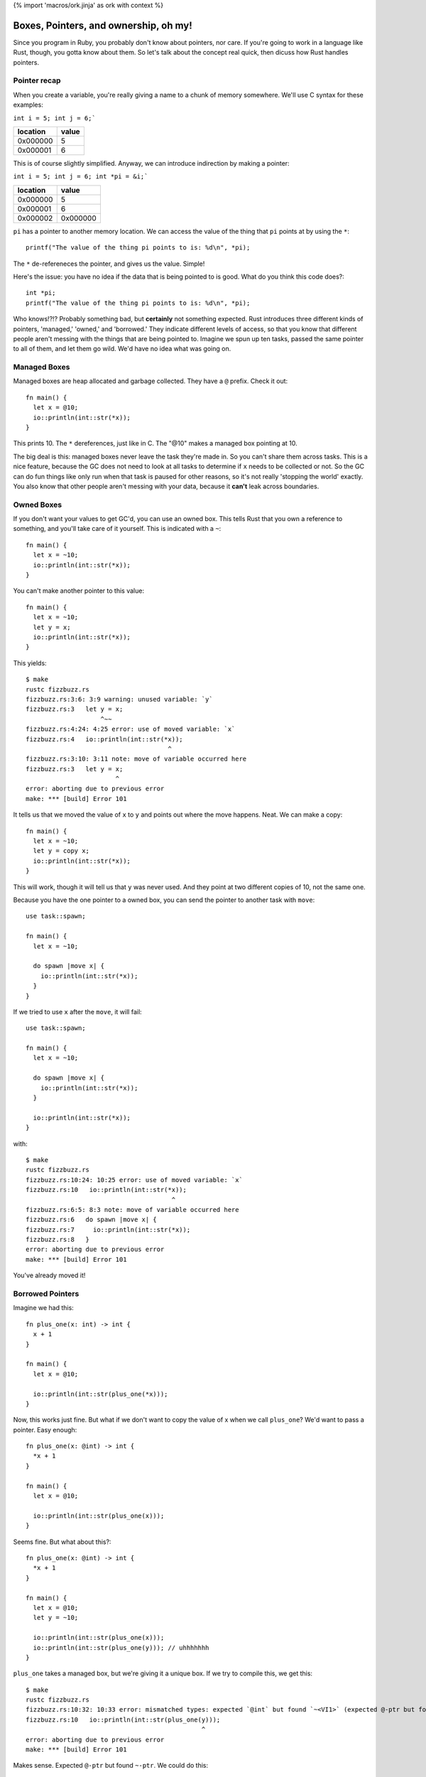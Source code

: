 {% import 'macros/ork.jinja' as ork with context %}

Boxes, Pointers, and ownership, oh my!
======================================

Since you program in Ruby, you probably don't know about pointers, nor care.
If you're going to work in a language like Rust, though, you gotta know about
them. So let's talk about the concept real quick, then dicuss how Rust handles
pointers.

Pointer recap
-------------

When you create a variable, you're really giving a name to a chunk of
memory somewhere. We'll use C syntax for these examples:

``int i = 5; int j = 6;```

======== =====
location value
======== =====
0x000000 5
0x000001 6
======== =====

This is of course slightly simplified. Anyway, we can introduce indirection by
making a pointer:

``int i = 5; int j = 6; int *pi = &i;```

======== ========
location value
======== ========
0x000000 5
0x000001 6
0x000002 0x000000
======== ========

``pi`` has a pointer to another memory location. We can access the value of the
thing that ``pi`` points at by using the ``*``::

  printf("The value of the thing pi points to is: %d\n", *pi);

The ``*`` de-refereneces the pointer, and gives us the value. Simple!

Here's the issue: you have no idea if the data that is being pointed to is
good. What do you think this code does?::

  int *pi;
  printf("The value of the thing pi points to is: %d\n", *pi);
  
Who knows!?!? Probably something bad, but **certainly** not something expected.
Rust introduces three different kinds of pointers, 'managed,' 'owned,' and
'borrowed.' They indicate different levels of access, so that you know that
different people aren't messing with the things that are being pointed to.
Imagine we spun up ten tasks, passed the same pointer to all of them, and
let them go wild. We'd have no idea what was going on.

Managed Boxes
-------------

Managed boxes are heap allocated and garbage collected. They have a ``@``
prefix. Check it out::

  fn main() {
    let x = @10;
    io::println(int::str(*x));
  }

This prints 10. The ``*`` dereferences, just like in C. The "@10" makes a
managed box pointing at 10.

The big deal is this: managed boxes never leave the task they're made in.
So you can't share them across tasks. This is a nice feature, because the GC
does not need to look at all tasks to determine if ``x`` needs to be collected
or not. So the GC can do fun things like only run when that task is paused for
other reasons, so it's not really 'stopping the world' exactly. You also know
that other people aren't messing with your data, because it **can't** leak
across boundaries.

Owned Boxes
-----------

If you don't want your values to get GC'd, you can use an owned box. This tells
Rust that you own a reference to something, and you'll take care of it
yourself. This is indicated with a ``~``::

  fn main() {
    let x = ~10;
    io::println(int::str(*x));
  }
  
You can't make another pointer to this value::

  fn main() {
    let x = ~10;
    let y = x;
    io::println(int::str(*x));
  }

This yields::

  $ make
  rustc fizzbuzz.rs
  fizzbuzz.rs:3:6: 3:9 warning: unused variable: `y`
  fizzbuzz.rs:3   let y = x;
                      ^~~
  fizzbuzz.rs:4:24: 4:25 error: use of moved variable: `x`
  fizzbuzz.rs:4   io::println(int::str(*x));
                                        ^
  fizzbuzz.rs:3:10: 3:11 note: move of variable occurred here
  fizzbuzz.rs:3   let y = x;
                          ^
  error: aborting due to previous error
  make: *** [build] Error 101

It tells us that we moved the value of ``x`` to ``y`` and points out where
the move happens. Neat. We can make a copy::

  fn main() {
    let x = ~10;
    let y = copy x;
    io::println(int::str(*x));
  }

This will work, though it will tell us that ``y`` was never used. And they
point at two different copies of 10, not the same one.

Because you have the one pointer to a owned box, you can send the pointer to
another task with ``move``::

  use task::spawn;

  fn main() {
    let x = ~10;

    do spawn |move x| {
      io::println(int::str(*x));
    }
  }

If we tried to use ``x`` after the ``move``, it will fail::

  use task::spawn;

  fn main() {
    let x = ~10;

    do spawn |move x| {
      io::println(int::str(*x));
    }

    io::println(int::str(*x));
  }

with::

  $ make
  rustc fizzbuzz.rs
  fizzbuzz.rs:10:24: 10:25 error: use of moved variable: `x`
  fizzbuzz.rs:10   io::println(int::str(*x));
                                         ^
  fizzbuzz.rs:6:5: 8:3 note: move of variable occurred here
  fizzbuzz.rs:6   do spawn |move x| {
  fizzbuzz.rs:7     io::println(int::str(*x));
  fizzbuzz.rs:8   }
  error: aborting due to previous error
  make: *** [build] Error 101

You've already moved it!

Borrowed Pointers
-----------------

Imagine we had this::

  fn plus_one(x: int) -> int {
    x + 1
  }

  fn main() {
    let x = @10;

    io::println(int::str(plus_one(*x)));
  }

Now, this works just fine. But what if we don't want to copy the value of x
when we call ``plus_one``? We'd want to pass a pointer. Easy enough::

  fn plus_one(x: @int) -> int {
    *x + 1
  }

  fn main() {
    let x = @10;

    io::println(int::str(plus_one(x)));
  }

Seems fine. But what about this?::

  fn plus_one(x: @int) -> int {
    *x + 1
  }

  fn main() {
    let x = @10;
    let y = ~10;

    io::println(int::str(plus_one(x)));
    io::println(int::str(plus_one(y))); // uhhhhhhh
  }

``plus_one`` takes a managed box, but we're giving it a unique box. If we try
to compile this, we get this::

  $ make
  rustc fizzbuzz.rs
  fizzbuzz.rs:10:32: 10:33 error: mismatched types: expected `@int` but found `~<VI1>` (expected @-ptr but found ~-ptr)
  fizzbuzz.rs:10   io::println(int::str(plus_one(y)));
                                                 ^
  error: aborting due to previous error
  make: *** [build] Error 101

Makes sense. Expected ``@-ptr`` but found ``~-ptr``. We could do this::

  fn plus_one_managed(x: @int) -> int {
    *x + 1
  }

  fn plus_one_unique(x: ~int) -> int {
    *x + 1
  }

  fn main() {
    let x = @10;
    let y = ~10;

    io::println(int::str(plus_one_managed(x)));
    io::println(int::str(plus_one_unique(y)));
  }

This is pretty obviously a terrible idea. What we want is to take either kind
of pointer: we don't care about changing ownership. We just want to use the
value for a while.

Enter borrowed pointers::

  fn plus_one(x: &int) -> int {
    *x + 1
  }

  fn main() {
    let x = @10;
    let y = ~10;

    io::println(int::str(plus_one(x)));
    io::println(int::str(plus_one(y)));
  }

Borrowed pointers use an ``&``, as you can see. They don't change any ownership
semantics. They do let you write functions that take either kind of pointer,
without caring about those details.
